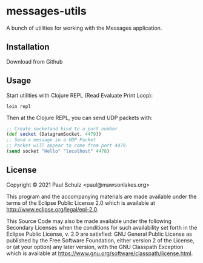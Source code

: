 * messages-utils

A bunch of utilities for working with the Messages application.

** Installation

Download from Github

** Usage

Start utilities with Clojure REPL (Read Evaluate Print Loop):
#+begin_src shell
  lein repl
#+end_src

Then at the Clojure REPL, you can send UDP packets with:
#+begin_src clojure
  ;; Create socketand bind to a port number
  (def socket (DatagramSocket. 4479))
  ;; Send a message in a UDP Packet
  ;; Packet will appear to come from port 4479.
  (send socket "Hello" "localhost" 4478)
#+end_src

** License

Copyright © 2021 Paul Schulz <paul@mawsonlakes.org>

This program and the accompanying materials are made available under the
terms of the Eclipse Public License 2.0 which is available at
http://www.eclipse.org/legal/epl-2.0.

This Source Code may also be made available under the following Secondary
Licenses when the conditions for such availability set forth in the Eclipse
Public License, v. 2.0 are satisfied: GNU General Public License as published by
the Free Software Foundation, either version 2 of the License, or (at your
option) any later version, with the GNU Classpath Exception which is available
at https://www.gnu.org/software/classpath/license.html.

